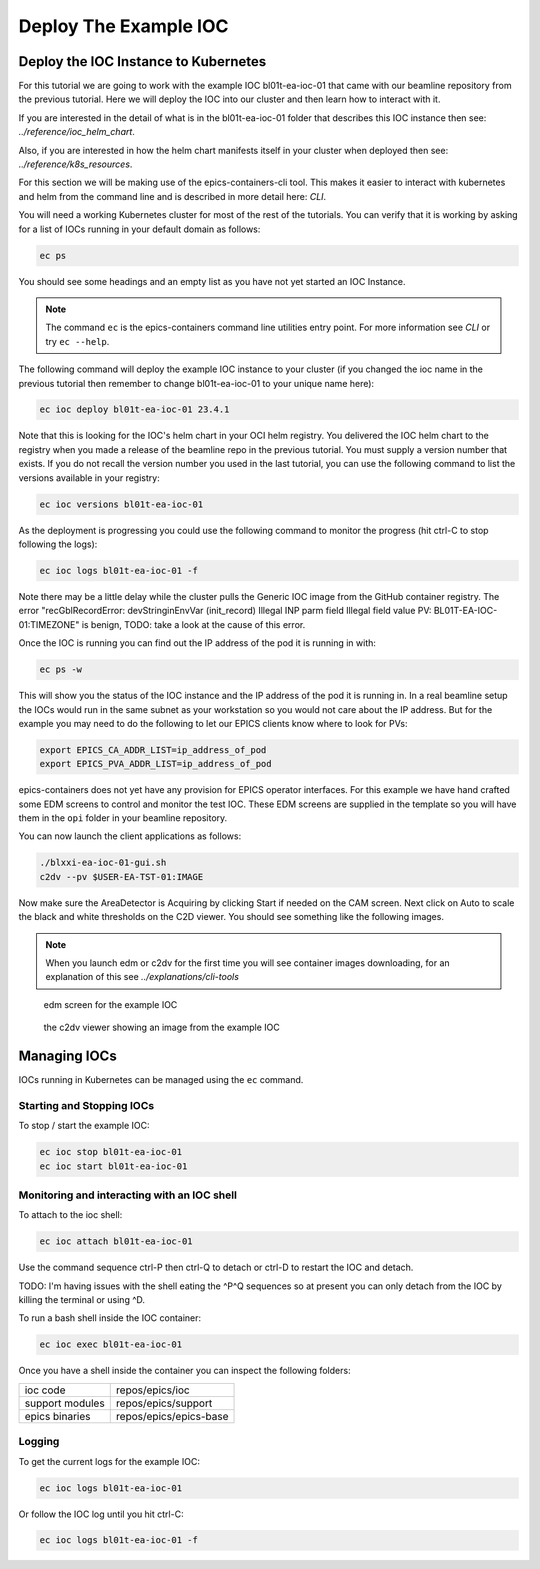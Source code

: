 Deploy The Example IOC
======================

Deploy the IOC Instance to Kubernetes
-------------------------------------

For this tutorial we are going to work with the example IOC bl01t-ea-ioc-01
that came with our beamline repository from the previous tutorial.
Here we will deploy the IOC into our cluster and then learn how to interact
with it.

If you are interested in the detail of what is in the bl01t-ea-ioc-01 folder
that describes this IOC instance then see: `../reference/ioc_helm_chart`.

Also, if you are interested in how the helm chart manifests itself in your
cluster when deployed then see: `../reference/k8s_resources`.

For this section we will be making use of the epics-containers-cli tool. This makes
it easier to interact with kubernetes and helm from the command line and is
described in more detail here: `CLI`.

You will need a working Kubernetes cluster for most of the rest of the
tutorials. You can verify that it is working by asking for a list of IOCs
running in your default domain as follows:

.. code-block:: bash

    ec ps

You should see some headings and an empty list as you have not yet started an
IOC Instance.

.. note::

    The command ``ec`` is the epics-containers command line utilities entry
    point. For more information see `CLI` or try ``ec --help``.


The following command will deploy the example IOC instance to your cluster
(if you changed the ioc name in the previous tutorial then
remember to change bl01t-ea-ioc-01 to your unique name here):

.. code-block:: bash

    ec ioc deploy bl01t-ea-ioc-01 23.4.1

Note that this is looking for the IOC's helm chart in your OCI helm registry.
You delivered the IOC helm chart to the registry when you made a release of
the beamline repo in the previous tutorial. You must supply a version number
that exists. If you do not recall the version number you used in the last tutorial,
you can use the following command to list the versions available in your
registry:

.. code-block:: bash

    ec ioc versions bl01t-ea-ioc-01

As the deployment is progressing you could use the following command to
monitor the progress (hit ctrl-C to stop following the logs):

.. code-block:: bash

    ec ioc logs bl01t-ea-ioc-01 -f

Note there may be a little delay while the cluster pulls the Generic IOC
image from the GitHub container registry. The error
"recGblRecordError: devStringinEnvVar (init_record) Illegal INP parm field Illegal field value PV: BL01T-EA-IOC-01:TIMEZONE"
is benign, TODO: take a look at the cause of this error.

Once the IOC is running you can find out the IP address of the pod it is
running in with:

.. code-block:: bash

    ec ps -w

This will show you the status of the IOC instance and the IP address of the
pod it is running in. In a real beamline setup the IOCs would run in the same
subnet as your workstation so you would not care about the IP address. But
for the example you may need to do the following to let our EPICS clients
know where to look for PVs:

.. code-block:: bash

    export EPICS_CA_ADDR_LIST=ip_address_of_pod
    export EPICS_PVA_ADDR_LIST=ip_address_of_pod

epics-containers does not yet have any provision for EPICS operator interfaces.
For this example we have hand crafted some EDM screens to control and monitor
the test IOC. These EDM screens are supplied in the template so you will
have them in the ``opi`` folder in your beamline repository.

You can now launch the client applications as follows:

.. code-block:: bash

    ./blxxi-ea-ioc-01-gui.sh
    c2dv --pv $USER-EA-TST-01:IMAGE

Now make sure the AreaDetector is Acquiring by clicking Start if needed on
the CAM screen. Next click on Auto to scale the
black and white thresholds on the C2D viewer. You should see something like the
following images.

.. note::

    When you launch edm or c2dv for the first time you
    will see container images downloading, for an explanation of this see
    `../explanations/cli-tools`


.. figure:: ../images/edm_sim.png

    edm screen for the example IOC

.. figure:: ../images/c2dv.png

    the c2dv viewer showing an image from the example IOC


Managing IOCs
--------------

IOCs running in Kubernetes can be managed using the ``ec`` command.

Starting and Stopping IOCs
~~~~~~~~~~~~~~~~~~~~~~~~~~

To stop / start  the example IOC:

.. code-block:: bash

    ec ioc stop bl01t-ea-ioc-01
    ec ioc start bl01t-ea-ioc-01

Monitoring and interacting with an IOC shell
~~~~~~~~~~~~~~~~~~~~~~~~~~~~~~~~~~~~~~~~~~~~

To attach to the ioc shell:

.. code-block:: bash

    ec ioc attach bl01t-ea-ioc-01

Use the command sequence ctrl-P then ctrl-Q to detach or ctrl-D to restart the
IOC and detach.

TODO: I'm having issues with the shell eating the ^P^Q sequences so
at present you can only detach from the IOC by killing the terminal or
using ^D.

To run a bash shell inside the IOC container:

.. code-block:: bash

    ec ioc exec bl01t-ea-ioc-01

Once you have a shell inside the container you can inspect the following
folders:

=============== ==============================================================
ioc code        repos/epics/ioc
support modules repos/epics/support
epics binaries  repos/epics/epics-base
=============== ==============================================================


Logging
~~~~~~~

To get the current logs for the example IOC:

.. code-block:: bash

    ec ioc logs bl01t-ea-ioc-01

Or follow the IOC log until you hit ctrl-C:

.. code-block:: bash

    ec ioc logs bl01t-ea-ioc-01 -f




